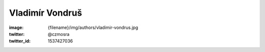Vladimír Vondruš
################

:image: {filename}/img/authors/vladimir-vondrus.jpg
:twitter: @czmosra
:twitter_id: 1537427036
